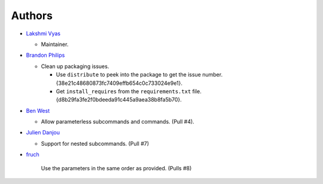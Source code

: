 -------------------------
Authors
-------------------------

*   `Lakshmi Vyas`_ 
    
    -   Maintainer.

*   `Brandon Philips`_
    
    -   Clean up packaging issues.

        *   Use ``distribute`` to peek into the package to get the issue number.
            {38e21c48680873fc7409effb654c0c733024e9e1}.

        *   Get ``install_requires`` from the ``requirements.txt`` file. 
            {d8b29fa3fe2f0bdeeda91c445a9aea38b8fa5b70}.

*   `Ben West`_

    -   Allow parameterless subcommands and commands. (Pull #4).

*   `Julien Danjou`_

    -   Support for nested subcommands. (Pull #7)

*   `fruch`_

        Use the parameters in the same order as provided. (Pulls #8)

.. _Lakshmi Vyas: https://github.com/lakshmivyas
.. _Brandon Philips: https://github.com/philips
.. _Ben West: https://github.com/bewest
.. _Julien Danjou: https://github.com/jd
.. _fruch:  https://github.com/fruch
